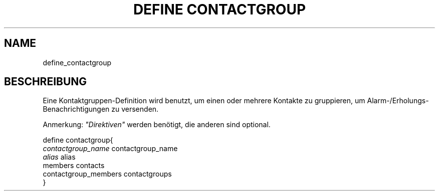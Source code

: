 .\"     Title: define contactgroup
.\"    Author: 
.\" Generator: DocBook XSL Stylesheets v1.73.2 <http://docbook.sf.net/>
.\"      Date: 2011.08.24
.\"    Manual: 
      
.\"    Source: Icinga 1.5
.\"
.TH "DEFINE CONTACTGROUP" "8" "2011.08.24" "Icinga 1.5" ""
.\" disable hyphenation
.nh
.\" disable justification (adjust text to left margin only)
.ad l
.SH "NAME"
define_contactgroup
.SH "BESCHREIBUNG"
.PP
Eine Kontaktgruppen\-Definition wird benutzt, um einen oder mehrere Kontakte zu gruppieren, um Alarm\-/Erholungs\-Benachrichtigungen zu versenden\&.
.PP
Anmerkung:
\fI"Direktiven"\fR
werden benötigt, die anderen sind optional\&.

   define contactgroup{    
      \fIcontactgroup_name\fR                 contactgroup_name
      \fIalias\fR                             alias
      members                           contacts
      contactgroup_members              contactgroups
   }    
    